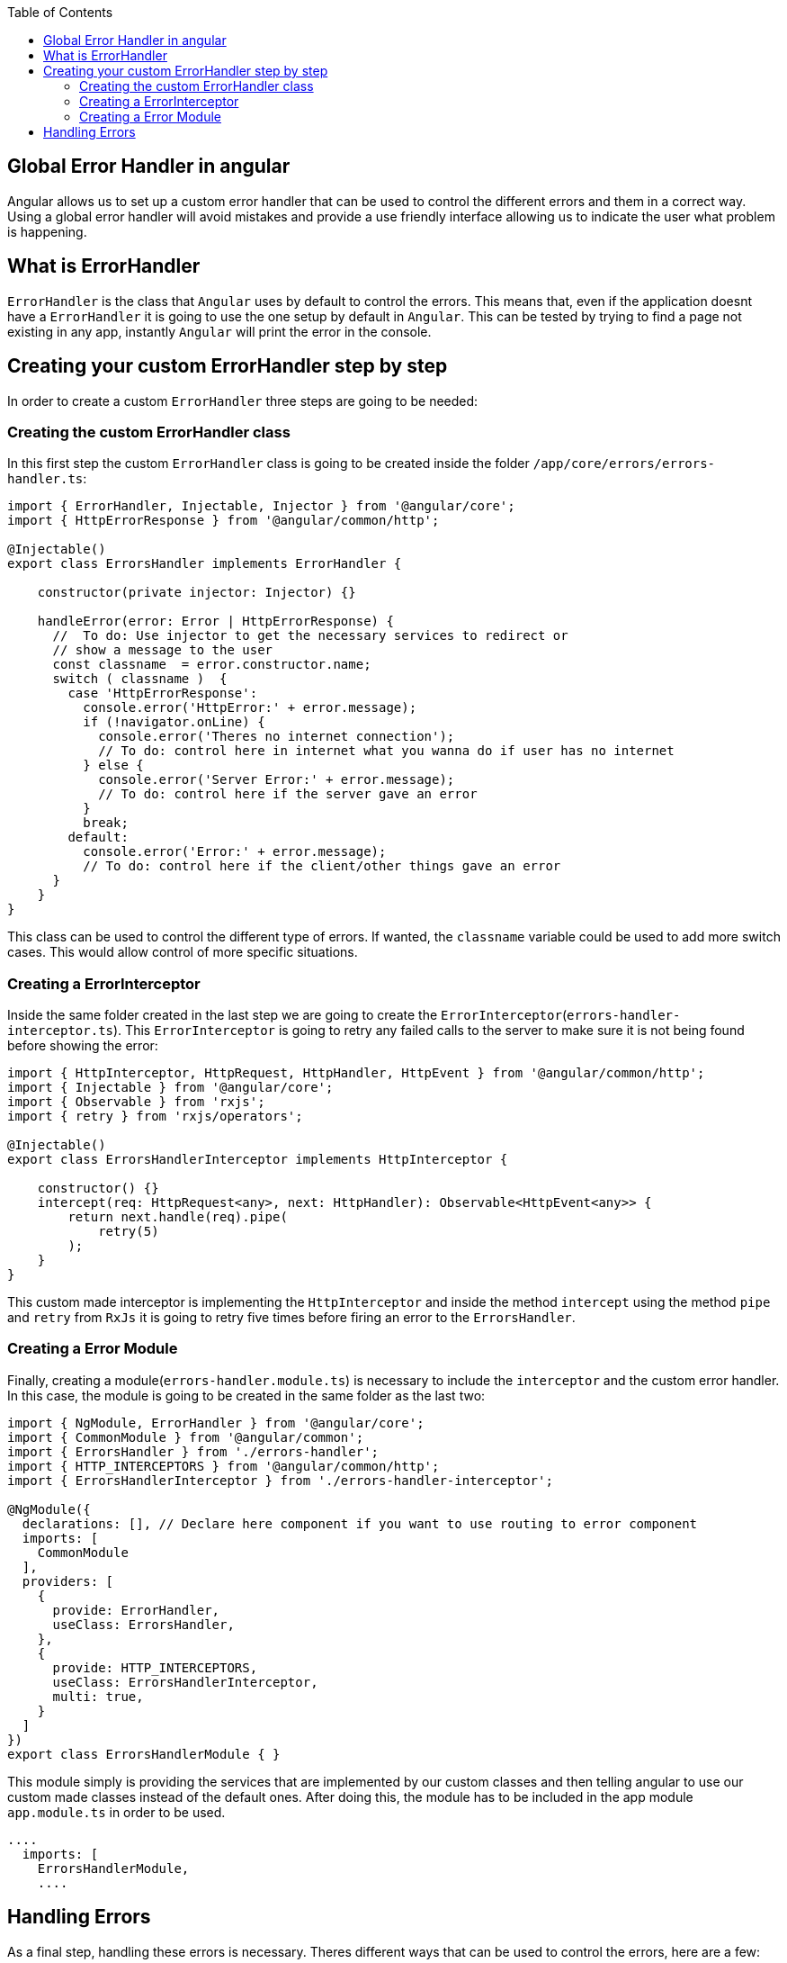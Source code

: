 :toc: macro
toc::[]
:idprefix:
:idseparator: -
:reproducible:
:source-highlighter: rouge
:listing-caption: Listing
== Global Error Handler in angular

Angular allows us to set up a custom error handler that can be used to control the different errors and them in a correct way. Using a global error handler will avoid mistakes and provide a use friendly interface allowing us to indicate the user what problem is happening.

== What is ErrorHandler

`ErrorHandler` is the class that `Angular` uses by default to control the errors. This means that, even if the application doesnt have a `ErrorHandler` it is going to use the one setup by default in `Angular`. This can be tested by trying to find a page not existing in any app, instantly `Angular` will print the error in the console.

== Creating your custom ErrorHandler step by step

In order to create a custom `ErrorHandler` three steps are going to be needed:

=== Creating the custom ErrorHandler class

In this first step the custom `ErrorHandler` class is going to be created inside the folder `/app/core/errors/errors-handler.ts`:

[source, TypeScript]
----
import { ErrorHandler, Injectable, Injector } from '@angular/core';
import { HttpErrorResponse } from '@angular/common/http';

@Injectable()
export class ErrorsHandler implements ErrorHandler {

    constructor(private injector: Injector) {}

    handleError(error: Error | HttpErrorResponse) {
      //  To do: Use injector to get the necessary services to redirect or
      // show a message to the user
      const classname  = error.constructor.name;
      switch ( classname )  {
        case 'HttpErrorResponse':
          console.error('HttpError:' + error.message);
          if (!navigator.onLine) {
            console.error('Theres no internet connection');
            // To do: control here in internet what you wanna do if user has no internet
          } else {
            console.error('Server Error:' + error.message);
            // To do: control here if the server gave an error
          }
          break;
        default:
          console.error('Error:' + error.message);
          // To do: control here if the client/other things gave an error
      }
    }
}
----

This class can be used to control the different type of errors. If wanted, the `classname` variable could be used to add more switch cases. This would allow control of more specific situations.

=== Creating a ErrorInterceptor

Inside the same folder created in the last step we are going to create the `ErrorInterceptor`(`errors-handler-interceptor.ts`). This `ErrorInterceptor` is going to retry any failed calls to the server to make sure it is not being found before showing the error:

[source, TypeScript]
----
import { HttpInterceptor, HttpRequest, HttpHandler, HttpEvent } from '@angular/common/http';
import { Injectable } from '@angular/core';
import { Observable } from 'rxjs';
import { retry } from 'rxjs/operators';

@Injectable()
export class ErrorsHandlerInterceptor implements HttpInterceptor {

    constructor() {}
    intercept(req: HttpRequest<any>, next: HttpHandler): Observable<HttpEvent<any>> {
        return next.handle(req).pipe(
            retry(5)
        );
    }
}
----

This custom made interceptor is implementing the `HttpInterceptor` and inside the method `intercept` using the method `pipe` and `retry` from `RxJs` it is going to retry five times before firing an error to the `ErrorsHandler`.

=== Creating a Error Module

Finally, creating a module(`errors-handler.module.ts`) is necessary to include the `interceptor` and the custom error handler. In this case, the module is going to be created in the same folder as the last two: 

[source, TypeScript]
----
import { NgModule, ErrorHandler } from '@angular/core';
import { CommonModule } from '@angular/common';
import { ErrorsHandler } from './errors-handler';
import { HTTP_INTERCEPTORS } from '@angular/common/http';
import { ErrorsHandlerInterceptor } from './errors-handler-interceptor';

@NgModule({
  declarations: [], // Declare here component if you want to use routing to error component
  imports: [
    CommonModule
  ],
  providers: [
    {
      provide: ErrorHandler,
      useClass: ErrorsHandler,
    },
    {
      provide: HTTP_INTERCEPTORS,
      useClass: ErrorsHandlerInterceptor,
      multi: true,
    }
  ]
})
export class ErrorsHandlerModule { }
----

This module simply is providing the services that are implemented by our custom classes and then telling angular to use our custom made classes instead of the default ones. After doing this, the module has to be included in the app module `app.module.ts` in order to be used.

[source, TypeScript]
----
....
  imports: [
    ErrorsHandlerModule,
    ....
----

== Handling Errors

As a final step, handling these errors is necessary. Theres different ways that can be used to control the errors, here are a few:

    - Creating a custom page and using with `Router` to redirect to a page showing an error.
    - Creating a service in the server side or `Backend` to create a log with the error and calling it with `HttpClient`.
    - Showing a custom made `SnackBar` with the error message.